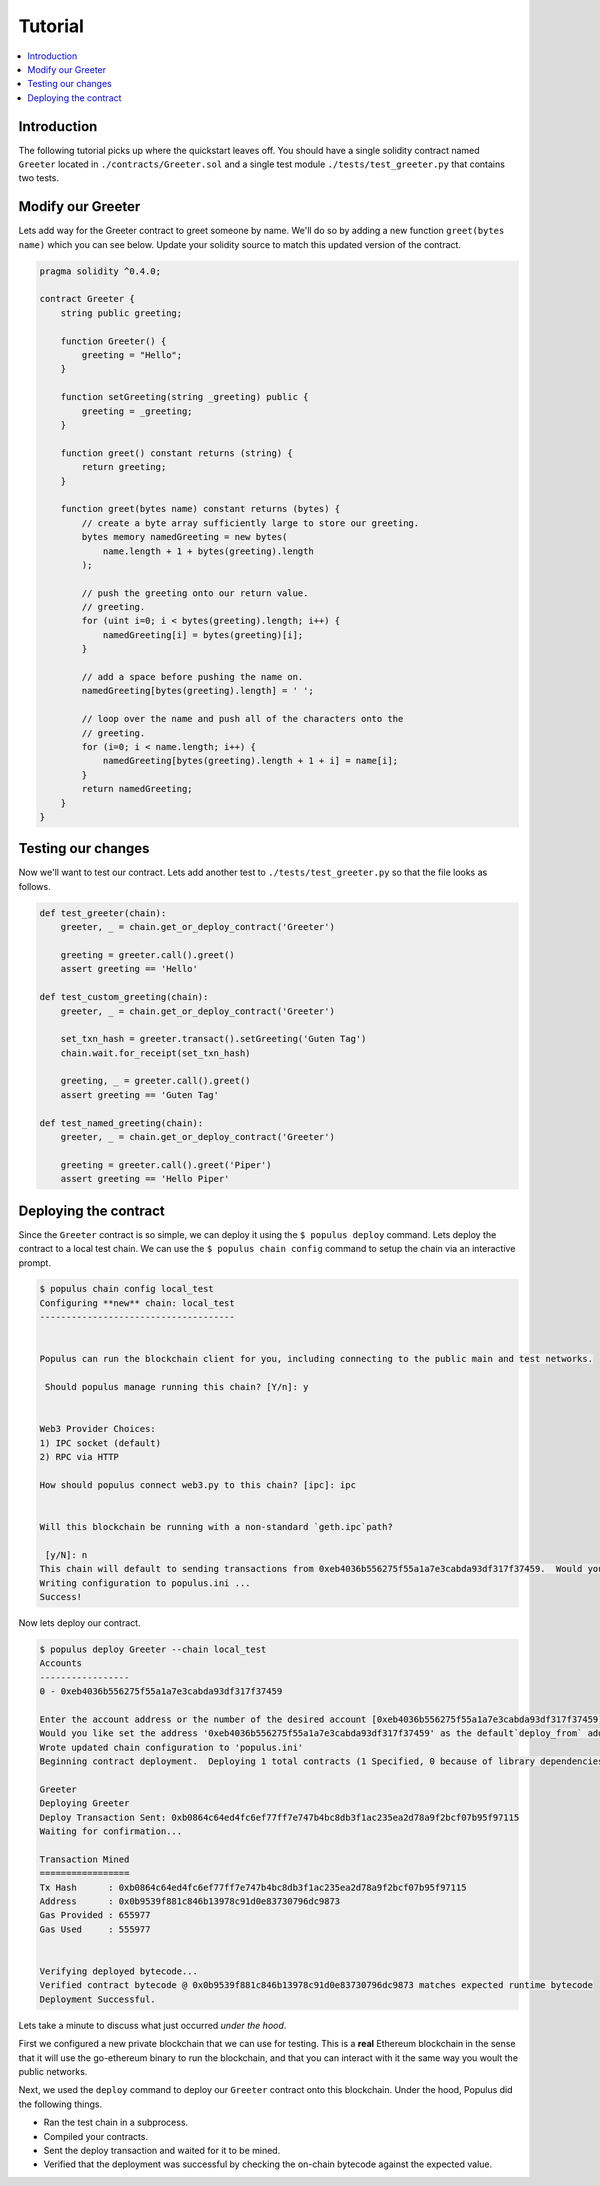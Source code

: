 Tutorial
========

.. contents:: :local:


Introduction
------------

The following tutorial picks up where the quickstart leaves off.  You should
have a single solidity contract named ``Greeter`` located in
``./contracts/Greeter.sol`` and a single test module
``./tests/test_greeter.py`` that contains two tests.


Modify our Greeter
------------------

Lets add way for the Greeter contract to greet someone by name.  We'll do so by
adding a new function ``greet(bytes name)`` which you can see below.  Update
your solidity source to match this updated version of the contract.


.. code-block:: solidity

    pragma solidity ^0.4.0;

    contract Greeter {
        string public greeting;

        function Greeter() {
            greeting = "Hello";
        }

        function setGreeting(string _greeting) public {
            greeting = _greeting;
        }

        function greet() constant returns (string) {
            return greeting;
        }

        function greet(bytes name) constant returns (bytes) {
            // create a byte array sufficiently large to store our greeting.
            bytes memory namedGreeting = new bytes(
                name.length + 1 + bytes(greeting).length
            );

            // push the greeting onto our return value.
            // greeting.
            for (uint i=0; i < bytes(greeting).length; i++) {
                namedGreeting[i] = bytes(greeting)[i];
            }

            // add a space before pushing the name on.
            namedGreeting[bytes(greeting).length] = ' ';

            // loop over the name and push all of the characters onto the
            // greeting.
            for (i=0; i < name.length; i++) {
                namedGreeting[bytes(greeting).length + 1 + i] = name[i];
            }
            return namedGreeting;
        }
    }


Testing our changes
-------------------

Now we'll want to test our contract.  Lets add another test to
``./tests/test_greeter.py`` so that the file looks as follows.

.. code-block:: python

    def test_greeter(chain):
        greeter, _ = chain.get_or_deploy_contract('Greeter')

        greeting = greeter.call().greet()
        assert greeting == 'Hello'

    def test_custom_greeting(chain):
        greeter, _ = chain.get_or_deploy_contract('Greeter')

        set_txn_hash = greeter.transact().setGreeting('Guten Tag')
        chain.wait.for_receipt(set_txn_hash)

        greeting, _ = greeter.call().greet()
        assert greeting == 'Guten Tag'

    def test_named_greeting(chain):
        greeter, _ = chain.get_or_deploy_contract('Greeter')

        greeting = greeter.call().greet('Piper')
        assert greeting == 'Hello Piper'


Deploying the contract
----------------------

Since the ``Greeter`` contract is so simple, we can deploy it using the ``$
populus deploy`` command.  Lets deploy the contract to a local test chain.  We
can use the ``$ populus chain config`` command to setup the chain via an
interactive prompt.

.. code-block:: shell

    $ populus chain config local_test
    Configuring **new** chain: local_test
    -------------------------------------


    Populus can run the blockchain client for you, including connecting to the public main and test networks.

     Should populus manage running this chain? [Y/n]: y


    Web3 Provider Choices:
    1) IPC socket (default)
    2) RPC via HTTP

    How should populus connect web3.py to this chain? [ipc]: ipc


    Will this blockchain be running with a non-standard `geth.ipc`path?

     [y/N]: n
    This chain will default to sending transactions from 0xeb4036b556275f55a1a7e3cabda93df317f37459.  Would you like to set a different default account? [y/N]: n
    Writing configuration to populus.ini ...
    Success!

Now lets deploy our contract.

.. code-block:: shell

    $ populus deploy Greeter --chain local_test
    Accounts
    -----------------
    0 - 0xeb4036b556275f55a1a7e3cabda93df317f37459

    Enter the account address or the number of the desired account [0xeb4036b556275f55a1a7e3cabda93df317f37459]:
    Would you like set the address '0xeb4036b556275f55a1a7e3cabda93df317f37459' as the default`deploy_from` address for the 'local_test' chain? [y/N]: y
    Wrote updated chain configuration to 'populus.ini'
    Beginning contract deployment.  Deploying 1 total contracts (1 Specified, 0 because of library dependencies).

    Greeter
    Deploying Greeter
    Deploy Transaction Sent: 0xb0864c64ed4fc6ef77ff7e747b4bc8db3f1ac235ea2d78a9f2bcf07b95f97115
    Waiting for confirmation...

    Transaction Mined
    =================
    Tx Hash      : 0xb0864c64ed4fc6ef77ff7e747b4bc8db3f1ac235ea2d78a9f2bcf07b95f97115
    Address      : 0x0b9539f881c846b13978c91d0e83730796dc9873
    Gas Provided : 655977
    Gas Used     : 555977


    Verifying deployed bytecode...
    Verified contract bytecode @ 0x0b9539f881c846b13978c91d0e83730796dc9873 matches expected runtime bytecode
    Deployment Successful.


Lets take a minute to discuss what just occurred *under the hood*.

First we configured a new private blockchain that we can use for testing.  This
is a **real** Ethereum blockchain in the sense that it will use the go-ethereum
binary to run the blockchain, and that you can interact with it the same way
you woult the public networks.

Next, we used the ``deploy`` command to deploy our ``Greeter`` contract onto
this blockchain.  Under the hood, Populus did the following things.

* Ran the test chain in a subprocess.
* Compiled your contracts.
* Sent the deploy transaction and waited for it to be mined.
* Verified that the deployment was successful by checking the on-chain bytecode
  against the expected value.
